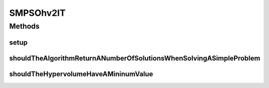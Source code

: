 .. java:import:: org.junit Before

.. java:import:: org.junit Test

.. java:import:: org.uma.jmetal.algorithm Algorithm

.. java:import:: org.uma.jmetal.problem DoubleProblem

.. java:import:: org.uma.jmetal.problem.multiobjective.zdt ZDT4

.. java:import:: org.uma.jmetal.qualityindicator QualityIndicator

.. java:import:: org.uma.jmetal.qualityindicator.impl.hypervolume PISAHypervolume

.. java:import:: org.uma.jmetal.qualityindicator.impl.hypervolume WFGHypervolume

.. java:import:: org.uma.jmetal.solution DoubleSolution

.. java:import:: org.uma.jmetal.util.archive BoundedArchive

.. java:import:: org.uma.jmetal.util.archive.impl HypervolumeArchive

.. java:import:: java.util List

SMPSOhv2IT
==========

.. java:package:: org.uma.jmetal.algorithm.multiobjective.smpso
   :noindex:

.. java:type:: public class SMPSOhv2IT

Methods
-------
setup
^^^^^

.. java:method:: @Before public void setup()
   :outertype: SMPSOhv2IT

shouldTheAlgorithmReturnANumberOfSolutionsWhenSolvingASimpleProblem
^^^^^^^^^^^^^^^^^^^^^^^^^^^^^^^^^^^^^^^^^^^^^^^^^^^^^^^^^^^^^^^^^^^

.. java:method:: @Test public void shouldTheAlgorithmReturnANumberOfSolutionsWhenSolvingASimpleProblem() throws Exception
   :outertype: SMPSOhv2IT

shouldTheHypervolumeHaveAMininumValue
^^^^^^^^^^^^^^^^^^^^^^^^^^^^^^^^^^^^^

.. java:method:: @Test public void shouldTheHypervolumeHaveAMininumValue() throws Exception
   :outertype: SMPSOhv2IT

